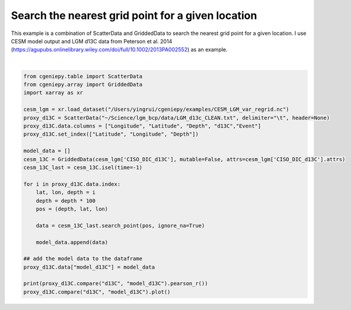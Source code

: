 
.. DO NOT EDIT.
.. THIS FILE WAS AUTOMATICALLY GENERATED BY SPHINX-GALLERY.
.. TO MAKE CHANGES, EDIT THE SOURCE PYTHON FILE:
.. "auto_examples/plot_d13C_comp.py"
.. LINE NUMBERS ARE GIVEN BELOW.

.. only:: html

    .. note::
        :class: sphx-glr-download-link-note

        :ref:`Go to the end <sphx_glr_download_auto_examples_plot_d13C_comp.py>`
        to download the full example code

.. rst-class:: sphx-glr-example-title

.. _sphx_glr_auto_examples_plot_d13C_comp.py:


=======================================================
Search the nearest grid point for a given location
=======================================================

This example is a combination of ScatterData and GriddedData to search the nearest grid point for a given location. I use CESM model output and LGM d13C data from Peterson et al. 2014 (https://agupubs.onlinelibrary.wiley.com/doi/full/10.1002/2013PA002552) as an example.

.. GENERATED FROM PYTHON SOURCE LINES 8-36



.. image-sg:: /auto_examples/images/sphx_glr_plot_d13C_comp_001.png
   :alt: Model vs Observation
   :srcset: /auto_examples/images/sphx_glr_plot_d13C_comp_001.png
   :class: sphx-glr-single-img


.. rst-class:: sphx-glr-script-out

 .. code-block:: none

    0.7087710816244804






|

.. code-block:: Python


    from cgeniepy.table import ScatterData
    from cgeniepy.array import GriddedData
    import xarray as xr

    cesm_lgm = xr.load_dataset("/Users/yingrui/cgeniepy/examples/CESM_LGM_var_regrid.nc")
    proxy_d13C = ScatterData("~/Science/lgm_bcp/data/LGM_d13c_CLEAN.txt", delimiter="\t", header=None)
    proxy_d13C.data.columns = ["Longitude", "Latitude", "Depth", "d13C","Event"]
    proxy_d13C.set_index(["Latitude", "Longitude", "Depth"])

    model_data = []
    cesm_13C = GriddedData(cesm_lgm['CISO_DIC_d13C'], mutable=False, attrs=cesm_lgm['CISO_DIC_d13C'].attrs)
    cesm_13C_last = cesm_13C.isel(time=-1)

    for i in proxy_d13C.data.index:
        lat, lon, depth = i
        depth = depth * 100
        pos = (depth, lat, lon)
    
        data = cesm_13C_last.search_point(pos, ignore_na=True)

        model_data.append(data)

    ## add the model data to the dataframe
    proxy_d13C.data["model_d13C"] = model_data

    print(proxy_d13C.compare("d13C", "model_d13C").pearson_r())
    proxy_d13C.compare("d13C", "model_d13C").plot()


.. rst-class:: sphx-glr-timing

   **Total running time of the script:** (0 minutes 30.557 seconds)


.. _sphx_glr_download_auto_examples_plot_d13C_comp.py:

.. only:: html

  .. container:: sphx-glr-footer sphx-glr-footer-example

    .. container:: sphx-glr-download sphx-glr-download-jupyter

      :download:`Download Jupyter notebook: plot_d13C_comp.ipynb <plot_d13C_comp.ipynb>`

    .. container:: sphx-glr-download sphx-glr-download-python

      :download:`Download Python source code: plot_d13C_comp.py <plot_d13C_comp.py>`


.. only:: html

 .. rst-class:: sphx-glr-signature

    `Gallery generated by Sphinx-Gallery <https://sphinx-gallery.github.io>`_
